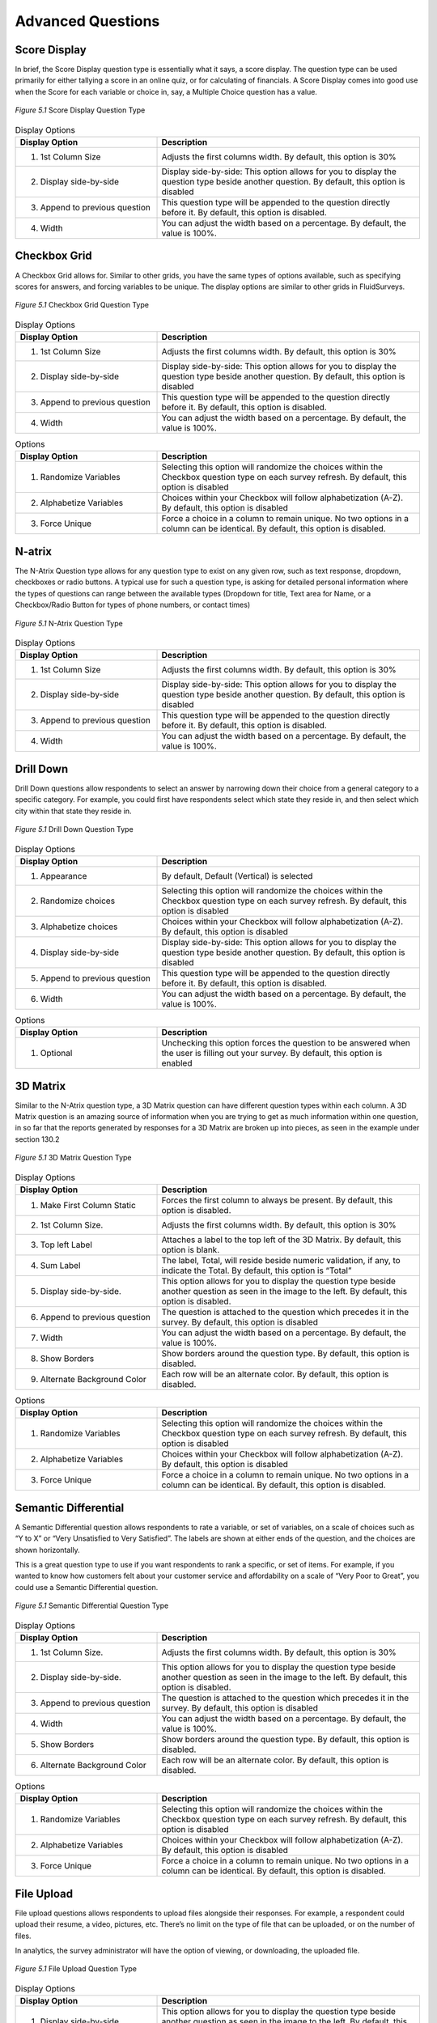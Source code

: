 Advanced Questions
------------------

Score Display
^^^^^^^^^^^^^

In brief, the Score Display question type is essentially what it says, a score display. The question type can be used primarily for either tallying a score in an online quiz, or for calculating of financials. A Score Display comes into good use when the Score for each variable or choice in, say, a Multiple Choice question has a value.

.. figure:: ../../resources/editor/score_display.png
	:align: center
	:scale: 70%
	:alt: Score Display Question Type
	:class: screenshot

	*Figure 5.1* Score Display Question Type

.. list-table:: Display Options
   :widths: 35 65
   :header-rows: 1

   * - Display Option
     - Description
   * - 1. 1st Column Size
     - Adjusts the first columns width. By default, this option is 30%
   * - 2. Display side-by-side
     - Display side-by-side: This option allows for you to display the question type beside another question. By default, this option is disabled
   * - 3. Append to previous question
     - This question type will be appended to the question directly before it. By default, this option is disabled.
   * - 4. Width
     - You can adjust the width based on a percentage. By default, the value is 100%.

Checkbox Grid
^^^^^^^^^^^^^

A Checkbox Grid allows for. Similar to other grids, you have the same types of options available, such as specifying scores for answers, and forcing variables to be unique. The display options are similar to other grids in FluidSurveys.

.. figure:: ../../resources/editor/checkbox_grid.png
	:align: center
	:scale: 70%
	:alt: Survey Title
	:class: screenshot

	*Figure 5.1* Checkbox Grid Question Type

.. list-table:: Display Options
   :widths: 35 65
   :header-rows: 1

   * - Display Option
     - Description
   * - 1. 1st Column Size
     - Adjusts the first columns width. By default, this option is 30%
   * - 2. Display side-by-side
     - Display side-by-side: This option allows for you to display the question type beside another question. By default, this option is disabled
   * - 3. Append to previous question
     - This question type will be appended to the question directly before it. By default, this option is disabled.
   * - 4. Width
     - You can adjust the width based on a percentage. By default, the value is 100%.

.. list-table:: Options
   :widths: 35 65
   :header-rows: 1

   * - Display Option
     - Description
   * - 1. Randomize Variables
     - Selecting this option will randomize the choices within the Checkbox question type on each survey refresh. By default, this option is disabled
   * - 2. Alphabetize Variables
     - Choices within your Checkbox will follow alphabetization (A-Z). By default, this option is disabled
   * - 3. Force Unique
     - Force a choice in a column to remain unique. No two options in a column can be identical. By default, this option is disabled.

N-atrix
^^^^^^^

The N-Atrix Question type allows for any question type to exist on any given row, such as text response, dropdown, checkboxes or radio buttons. A typical use for such a question type, is asking for detailed personal information where the types of questions can range between the available types (Dropdown for title, Text area for Name, or a Checkbox/Radio Button for types of phone numbers, or contact times)

.. figure:: ../../resources/editor/natrix.png
	:align: center
	:scale: 70%
	:alt: N-Atrix Question Type
	:class: screenshot

	*Figure 5.1* N-Atrix Question Type

.. list-table:: Display Options
   :widths: 35 65
   :header-rows: 1

   * - Display Option
     - Description
   * - 1. 1st Column Size
     - Adjusts the first columns width. By default, this option is 30%
   * - 2. Display side-by-side
     - Display side-by-side: This option allows for you to display the question type beside another question. By default, this option is disabled
   * - 3. Append to previous question
     - This question type will be appended to the question directly before it. By default, this option is disabled.
   * - 4. Width
     - You can adjust the width based on a percentage. By default, the value is 100%.

Drill Down
^^^^^^^^^^

Drill Down questions allow respondents to select an answer by narrowing down their choice from a general category to a specific category. For example, you could first have respondents select which state they reside in, and then select which city within that state they reside in.

.. figure:: ../../resources/editor/drilldown.png
	:align: center
	:scale: 70%
	:alt: Drill Down Question Type
	:class: screenshot

	*Figure 5.1* Drill Down Question Type

.. list-table:: Display Options
   :widths: 35 65
   :header-rows: 1

   * - Display Option
     - Description
   * - 1. Appearance
     - By default, Default (Vertical) is selected
   * - 2. Randomize choices
     - Selecting this option will randomize the choices within the Checkbox question type on each survey refresh. By default, this option is disabled
   * - 3. Alphabetize choices
     - Choices within your Checkbox will follow alphabetization (A-Z). By default, this option is disabled
   * - 4. Display side-by-side
     - Display side-by-side: This option allows for you to display the question type beside another question. By default, this option is disabled
   * - 5. Append to previous question
     - This question type will be appended to the question directly before it. By default, this option is disabled.
   * - 6. Width
     - You can adjust the width based on a percentage. By default, the value is 100%.

.. list-table:: Options
   :widths: 35 65
   :header-rows: 1

   * - Display Option
     - Description
   * - 1. Optional
     - Unchecking this option forces the question to be answered when the user is filling out your survey. By default, this option is enabled

3D Matrix
^^^^^^^^^

Similar to the N-Atrix question type, a 3D Matrix question can have different question types within each column. A 3D Matrix question is an amazing source of information when you are trying to get as much information within one question, in so far that the reports generated by responses for a 3D Matrix are broken up into pieces, as seen in the example under section 130.2

.. figure:: ../../resources/editor/3dmatrix.png
	:align: center
	:scale: 70%
	:alt: 3D Matrix Question Type
	:class: screenshot

	*Figure 5.1* 3D Matrix Question Type

.. list-table:: Display Options
   :widths: 35 65
   :header-rows: 1

   * - Display Option
     - Description
   * - 1. Make First Column Static
     - Forces the first column to always be present. By default, this option is disabled.
   * - 2. 1st Column Size.
     - Adjusts the first columns width. By default, this option is 30%
   * - 3. Top left Label
     - Attaches a label to the top left of the 3D Matrix. By default, this option is blank.
   * - 4. Sum Label
     - The label, Total, will reside beside numeric validation, if any, to indicate the Total. By default, this option is “Total”
   * - 5. Display side-by-side.
     - This option allows for you to display the question type beside another question as seen in the image to the left. By default, this option is disabled.
   * - 6. Append to previous question
     - The question is attached to the question which precedes it in the survey. By default, this option is disabled
   * - 7. Width
     - You can adjust the width based on a percentage. By default, the value is 100%.
   * - 8. Show Borders
     - Show borders around the question type. By default, this option is disabled.
   * - 9. Alternate Background Color
     - Each row will be an alternate color. By default, this option is disabled.

.. list-table:: Options
   :widths: 35 65
   :header-rows: 1

   * - Display Option
     - Description
   * - 1. Randomize Variables
     - Selecting this option will randomize the choices within the Checkbox question type on each survey refresh. By default, this option is disabled
   * - 2. Alphabetize Variables
     - Choices within your Checkbox will follow alphabetization (A-Z). By default, this option is disabled
   * - 3. Force Unique
     - Force a choice in a column to remain unique. No two options in a column can be identical. By default, this option is disabled.

Semantic Differential
^^^^^^^^^^^^^^^^^^^^^

A Semantic Differential question allows respondents to rate a variable, or set of variables, on a scale of choices such as “Y to X” or “Very Unsatisfied to Very Satisfied”. The labels are shown at either ends of the question, and the choices are shown horizontally.

This is a great question type to use if you want respondents to rank a specific, or set of items. For example, if you wanted to know how customers felt about your customer service and affordability on a scale of “Very Poor to Great”, you could use a Semantic Differential question.

.. figure:: ../../resources/editor/semantic_differential.png
	:align: center
	:scale: 70%
	:alt: Semantic Differential Question Type
	:class: screenshot

	*Figure 5.1* Semantic Differential Question Type

.. list-table:: Display Options
   :widths: 35 65
   :header-rows: 1

   * - Display Option
     - Description
   * - 1. 1st Column Size.
     - Adjusts the first columns width. By default, this option is 30%
   * - 2. Display side-by-side.
     - This option allows for you to display the question type beside another question as seen in the image to the left. By default, this option is disabled.
   * - 3. Append to previous question
     - The question is attached to the question which precedes it in the survey. By default, this option is disabled
   * - 4. Width
     - You can adjust the width based on a percentage. By default, the value is 100%.
   * - 5. Show Borders
     - Show borders around the question type. By default, this option is disabled.
   * - 6. Alternate Background Color
     - Each row will be an alternate color. By default, this option is disabled.

.. list-table:: Options
   :widths: 35 65
   :header-rows: 1

   * - Display Option
     - Description
   * - 1. Randomize Variables
     - Selecting this option will randomize the choices within the Checkbox question type on each survey refresh. By default, this option is disabled
   * - 2. Alphabetize Variables
     - Choices within your Checkbox will follow alphabetization (A-Z). By default, this option is disabled
   * - 3. Force Unique
     - Force a choice in a column to remain unique. No two options in a column can be identical. By default, this option is disabled.

File Upload
^^^^^^^^^^^

File upload questions allows respondents to upload files alongside their responses. For example, a respondent could upload their resume, a video, pictures, etc. There’s no limit on the type of file that can be uploaded, or on the number of files.

In analytics, the survey administrator will have the option of viewing, or downloading, the uploaded file.

.. figure:: ../../resources/editor/file_upload.png
	:align: center
	:scale: 70%
	:alt: File Upload Question Type
	:class: screenshot

	*Figure 5.1* File Upload Question Type

.. list-table:: Display Options
   :widths: 35 65
   :header-rows: 1

   * - Display Option
     - Description
   * - 1. Display side-by-side.
     - This option allows for you to display the question type beside another question as seen in the image to the left. By default, this option is disabled.
   * - 2. Append to previous question
     - The question is attached to the question which precedes it in the survey. By default, this option is disabled
   * - 3. Width
     - You can adjust the width based on a percentage. By default, the value is 100%.

.. list-table:: Options
   :widths: 35 65
   :header-rows: 1

   * - Display Option
     - Description
   * - 1. Randomize Variables
     - Selecting this option will randomize the choices within the Checkbox question type on each survey refresh. By default, this option is disabled
   * - 2. Upload to another server
     - Selecting this option will allow for you to upload any files the user provides to an entirely different server, separate from FluidSurveys

Net Promoter
^^^^^^^^^^^^

The Net Promoter question type is a fast and easy way for an organization to obtain their Net Promoter Score.

It appears as a likert scale and can be inserted anywhere within a survey. The question asks respondents to rate how likely they’d be to recommend your offering to a friend, on a scale of “Not Likely at All to Very Likely”.

In Analytics, your Net Promoter Score is automatically calculated by taking the % of people who gave you a score of 9 or 10 (promoters) and subtracting the % of people who gave you a score of 0-6 (detractors).

.. figure:: ../../resources/editor/net_promoter.png
	:align: center
	:scale: 70%
	:alt: Net Promoter Question Type
	:class: screenshot

	*Figure 5.1* Net Promoter Question Type

.. list-table:: Display Options
   :widths: 35 65
   :header-rows: 1

   * - Display Option
     - Description
   * - 1. Flip choice order
     - Change the wording for the **Left Label** and **Right Label**
   * - 2. Display side-by-side.
     - This option allows for you to display the question type beside another question as seen in the image to the left. By default, this option is disabled.
   * - 3. Append to previous question
     - The question is attached to the question which precedes it in the survey. By default, this option is disabled
   * - 4. Width
     - You can adjust the width based on a percentage. By default, the value is 100%.

.. list-table:: Options
   :widths: 35 65
   :header-rows: 1

   * - Display Option
     - Description
   * - 1. Optional
     - Unchecking this option forces the question to be answered when the user is filling out your survey. By default, this option is enabled

Hidden Field
^^^^^^^^^^^^

Hidden fields are questions that are only visible to the survey creator while editing the survey. They do not appear to respondents; however, the contents do appear in Analytics alongside responses.

Hidden fields can store existing information, trigger survey logic, etc.

**A Possible Use Case**

A survey creator might have a variety of information about their respondents already in their records, such as their name, age, phone number, etc. Since they already have this information, there’s no need to ask for it in the survey.

However, they may want to trigger survey logic based on some of this information. For example, show respondents in different age groups different questions.

They can now pipe information from their contact list into a hidden field(s), and then create a branching condition based on it. In this case, they could say: If hidden field is 18 years old, show Question 1.

.. figure:: ../../resources/editor/hidden_field.png
	:align: center
	:scale: 70%
	:alt: Hidden Field Question Type
	:class: screenshot

	*Figure 5.1* Hidden Field Question Type

Timer
^^^^^

Timer questions are perfect for tablets, or even for online quizzes, that allow for you to time exactly when an individual started their survey, and how long it took for them to complete it.

.. figure:: ../../resources/editor/timer.png
	:align: center
	:scale: 70%
	:alt: Timer Question Type
	:class: screenshot

	*Figure 5.1* Timer Question Type